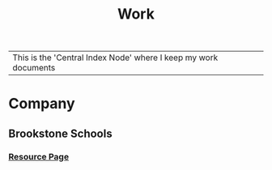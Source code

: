:PROPERTIES:
:ID:       e8dc8a11-90ba-4ea2-a729-9bfbae56ab9f
:END:
#+title: Work
#+filetags:Index

|This is the 'Central Index Node' where I keep my work documents

* Company
:PROPERTIES:
:ID:       7d349db2-2732-4e3b-99cc-ccfb13d891b7
:END:
** Brookstone Schools
:PROPERTIES:
:ID:       4de066a3-fc78-4c4e-b427-9d3340ca7f4f
:END:
*** [[id:3be2f92b-418b-48db-881c-af8140f1d06d][Resource Page]]
